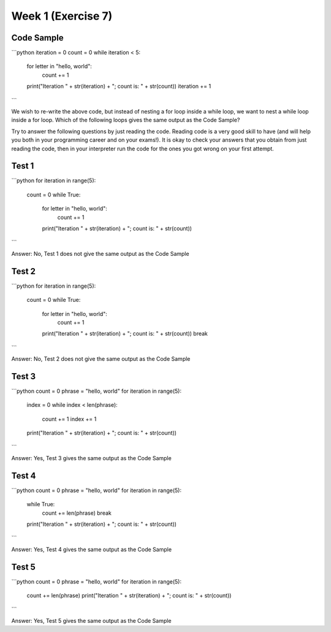 Week 1 (Exercise 7)
===================

Code Sample
-----------

```python
iteration = 0
count = 0
while iteration < 5:
    for letter in "hello, world":
        count += 1
    print("Iteration " + str(iteration) + "; count is: " + str(count))
    iteration += 1
```

We wish to re-write the above code, but instead of nesting a for loop inside a
while loop, we want to nest a while loop inside a for loop. Which of the
following loops gives the same output as the Code Sample?

Try to answer the following questions by just reading the code. Reading code is
a very good skill to have (and will help you both in your programming career
and on your exams!). It is okay to check your answers that you obtain from just
reading the code, then in your interpreter run the code for the ones you got
wrong on your first attempt.

Test 1
------

```python
for iteration in range(5):
    count = 0
    while True:
        for letter in "hello, world":
            count += 1
        print("Iteration " + str(iteration) + "; count is: " + str(count))
```

Answer: No, Test 1 does not give the same output as the Code Sample

Test 2
------

```python
for iteration in range(5):
    count = 0
    while True:
        for letter in "hello, world":
            count += 1
        print("Iteration " + str(iteration) + "; count is: " + str(count))
        break
```

Answer: No, Test 2 does not give the same output as the Code Sample

Test 3
------

```python
count = 0
phrase = "hello, world"
for iteration in range(5):
    index = 0
    while index < len(phrase):
        count += 1
        index += 1
    print("Iteration " + str(iteration) + "; count is: " + str(count))
```

Answer: Yes, Test 3 gives the same output as the Code Sample

Test 4
------

```python
count = 0
phrase = "hello, world"
for iteration in range(5):
    while True:
        count += len(phrase)
        break
    print("Iteration " + str(iteration) + "; count is: " + str(count))
```

Answer: Yes, Test 4 gives the same output as the Code Sample

Test 5
------

```python
count = 0
phrase = "hello, world"
for iteration in range(5):
    count += len(phrase)
    print("Iteration " + str(iteration) + "; count is: " + str(count))
```

Answer: Yes, Test 5 gives the same output as the Code Sample
